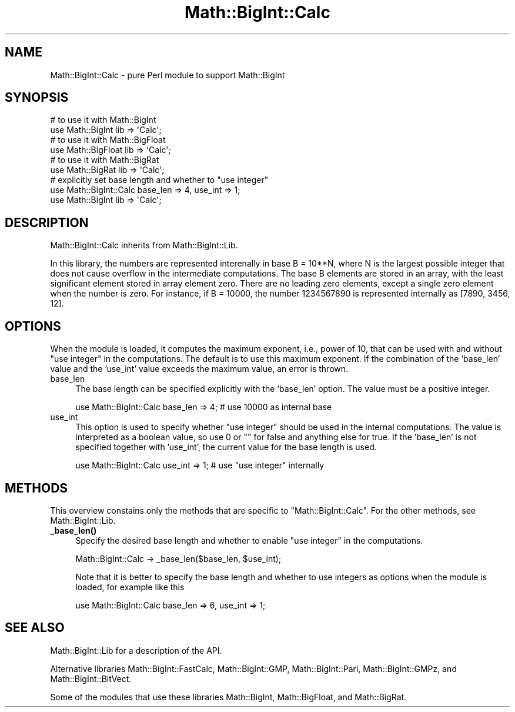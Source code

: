 .\" -*- mode: troff; coding: utf-8 -*-
.\" Automatically generated by Pod::Man 5.01 (Pod::Simple 3.43)
.\"
.\" Standard preamble:
.\" ========================================================================
.de Sp \" Vertical space (when we can't use .PP)
.if t .sp .5v
.if n .sp
..
.de Vb \" Begin verbatim text
.ft CW
.nf
.ne \\$1
..
.de Ve \" End verbatim text
.ft R
.fi
..
.\" \*(C` and \*(C' are quotes in nroff, nothing in troff, for use with C<>.
.ie n \{\
.    ds C` ""
.    ds C' ""
'br\}
.el\{\
.    ds C`
.    ds C'
'br\}
.\"
.\" Escape single quotes in literal strings from groff's Unicode transform.
.ie \n(.g .ds Aq \(aq
.el       .ds Aq '
.\"
.\" If the F register is >0, we'll generate index entries on stderr for
.\" titles (.TH), headers (.SH), subsections (.SS), items (.Ip), and index
.\" entries marked with X<> in POD.  Of course, you'll have to process the
.\" output yourself in some meaningful fashion.
.\"
.\" Avoid warning from groff about undefined register 'F'.
.de IX
..
.nr rF 0
.if \n(.g .if rF .nr rF 1
.if (\n(rF:(\n(.g==0)) \{\
.    if \nF \{\
.        de IX
.        tm Index:\\$1\t\\n%\t"\\$2"
..
.        if !\nF==2 \{\
.            nr % 0
.            nr F 2
.        \}
.    \}
.\}
.rr rF
.\" ========================================================================
.\"
.IX Title "Math::BigInt::Calc 3"
.TH Math::BigInt::Calc 3 2024-01-05 "perl v5.38.2" "User Contributed Perl Documentation"
.\" For nroff, turn off justification.  Always turn off hyphenation; it makes
.\" way too many mistakes in technical documents.
.if n .ad l
.nh
.SH NAME
Math::BigInt::Calc \- pure Perl module to support Math::BigInt
.SH SYNOPSIS
.IX Header "SYNOPSIS"
.Vb 2
\&    # to use it with Math::BigInt
\&    use Math::BigInt lib => \*(AqCalc\*(Aq;
\&
\&    # to use it with Math::BigFloat
\&    use Math::BigFloat lib => \*(AqCalc\*(Aq;
\&
\&    # to use it with Math::BigRat
\&    use Math::BigRat lib => \*(AqCalc\*(Aq;
\&
\&    # explicitly set base length and whether to "use integer"
\&    use Math::BigInt::Calc base_len => 4, use_int => 1;
\&    use Math::BigInt lib => \*(AqCalc\*(Aq;
.Ve
.SH DESCRIPTION
.IX Header "DESCRIPTION"
Math::BigInt::Calc inherits from Math::BigInt::Lib.
.PP
In this library, the numbers are represented interenally in base B = 10**N,
where N is the largest possible integer that does not cause overflow in the
intermediate computations. The base B elements are stored in an array, with the
least significant element stored in array element zero. There are no leading
zero elements, except a single zero element when the number is zero. For
instance, if B = 10000, the number 1234567890 is represented internally as
[7890, 3456, 12].
.SH OPTIONS
.IX Header "OPTIONS"
When the module is loaded, it computes the maximum exponent, i.e., power of 10,
that can be used with and without "use integer" in the computations. The default
is to use this maximum exponent. If the combination of the 'base_len' value and
the 'use_int' value exceeds the maximum value, an error is thrown.
.IP base_len 4
.IX Item "base_len"
The base length can be specified explicitly with the 'base_len' option. The
value must be a positive integer.
.Sp
.Vb 1
\&    use Math::BigInt::Calc base_len => 4;  # use 10000 as internal base
.Ve
.IP use_int 4
.IX Item "use_int"
This option is used to specify whether "use integer" should be used in the
internal computations. The value is interpreted as a boolean value, so use 0 or
"" for false and anything else for true. If the 'base_len' is not specified
together with 'use_int', the current value for the base length is used.
.Sp
.Vb 1
\&    use Math::BigInt::Calc use_int => 1;   # use "use integer" internally
.Ve
.SH METHODS
.IX Header "METHODS"
This overview constains only the methods that are specific to
\&\f(CW\*(C`Math::BigInt::Calc\*(C'\fR. For the other methods, see Math::BigInt::Lib.
.IP \fB_base_len()\fR 4
.IX Item "_base_len()"
Specify the desired base length and whether to enable "use integer" in the
computations.
.Sp
.Vb 1
\&    Math::BigInt::Calc \-> _base_len($base_len, $use_int);
.Ve
.Sp
Note that it is better to specify the base length and whether to use integers as
options when the module is loaded, for example like this
.Sp
.Vb 1
\&    use Math::BigInt::Calc base_len => 6, use_int => 1;
.Ve
.SH "SEE ALSO"
.IX Header "SEE ALSO"
Math::BigInt::Lib for a description of the API.
.PP
Alternative libraries Math::BigInt::FastCalc, Math::BigInt::GMP,
Math::BigInt::Pari, Math::BigInt::GMPz, and Math::BigInt::BitVect.
.PP
Some of the modules that use these libraries Math::BigInt,
Math::BigFloat, and Math::BigRat.
